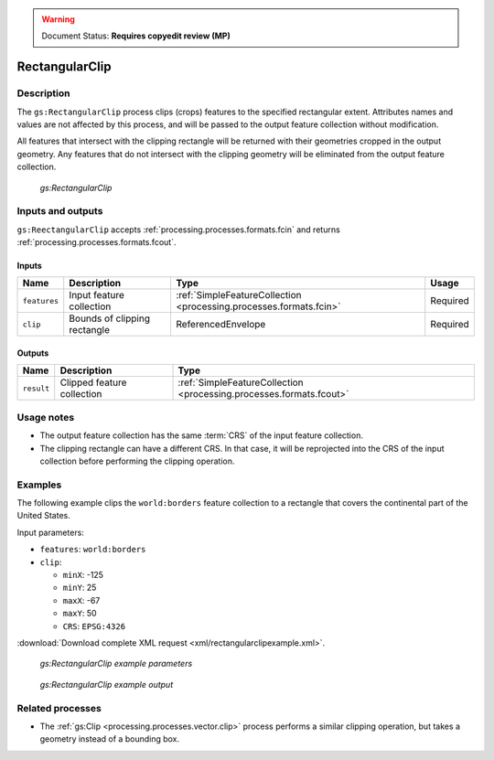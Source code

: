 .. _processing.processes.vector.rectangularclip:

.. warning:: Document Status: **Requires copyedit review (MP)**


RectangularClip
===============

Description
-----------

The ``gs:RectangularClip`` process clips (crops) features to the specified rectangular extent. Attributes names and values are not affected by this process, and will be passed to the output feature collection without modification.

All features that intersect with the clipping rectangle will be returned with their geometries cropped in the output geometry. Any features that do not intersect with the clipping geometry will be eliminated from the output feature collection.

.. figure:: img/rectangularclip.png

   *gs:RectangularClip*


Inputs and outputs
------------------

``gs:ReectangularClip`` accepts :ref:`processing.processes.formats.fcin` and returns :ref:`processing.processes.formats.fcout`.

Inputs
~~~~~~

.. list-table::
   :header-rows: 1

   * - Name
     - Description
     - Type
     - Usage
   * - ``features``
     - Input feature collection
     - :ref:`SimpleFeatureCollection <processing.processes.formats.fcin>`
     - Required
   * - ``clip``
     - Bounds of clipping rectangle
     - ReferencedEnvelope
     - Required

Outputs
~~~~~~~

.. list-table::
   :header-rows: 1

   * - Name
     - Description
     - Type
   * - ``result``
     - Clipped feature collection
     - :ref:`SimpleFeatureCollection <processing.processes.formats.fcout>`


Usage notes
-----------

* The output feature collection has the same :term:`CRS` of the input feature collection.
* The clipping rectangle can have  a different CRS. In that case, it will be reprojected into the CRS of the input collection before performing the clipping operation.


Examples
--------

The following example clips the ``world:borders`` feature collection to a rectangle that covers the continental part of the United States. 

Input parameters:
  
* ``features``: ``world:borders``
* ``clip``: 

  * ``minX``: -125
  * ``minY``: 25
  * ``maxX``: -67
  * ``maxY``: 50
  * ``CRS``: ``EPSG:4326`` 

:download:`Download complete XML request <xml/rectangularclipexample.xml>`.

.. figure:: img/rectangularclipexampleUI.png

   *gs:RectangularClip example parameters*

.. figure:: img/clipexample2.png

   *gs:RectangularClip example  output*


Related processes
-----------------

* The :ref:`gs:Clip <processing.processes.vector.clip>` process performs a similar clipping operation, but takes a geometry instead of a bounding box.


